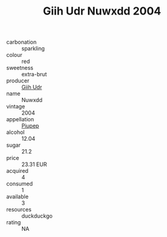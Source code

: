 :PROPERTIES:
:ID:                     5760ce06-1528-4280-ae57-1a4256cd2fff
:END:
#+TITLE: Giih Udr Nuwxdd 2004

- carbonation :: sparkling
- colour :: red
- sweetness :: extra-brut
- producer :: [[id:38c8ce93-379c-4645-b249-23775ff51477][Giih Udr]]
- name :: Nuwxdd
- vintage :: 2004
- appellation :: [[id:7fc7af1a-b0f4-4929-abe8-e13faf5afc1d][Piupep]]
- alcohol :: 12.04
- sugar :: 21.2
- price :: 23.31 EUR
- acquired :: 4
- consumed :: 1
- available :: 3
- resources :: duckduckgo
- rating :: NA


